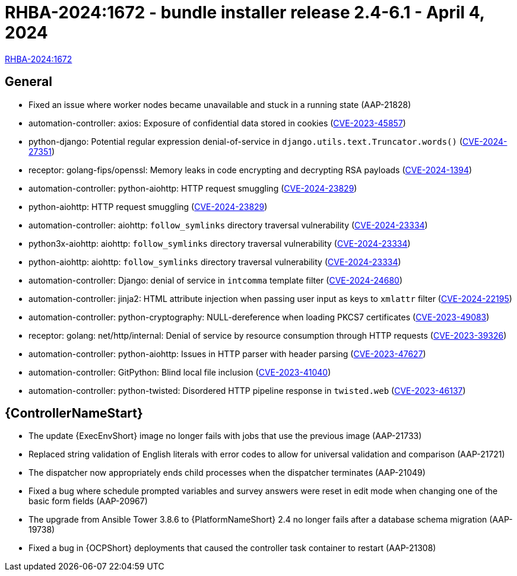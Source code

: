 // This is the release notes file for AAP 2.4 async installer release 2.4-6.1 dated April 4, 2024

[id="bundle-installer-24-61"]

= RHBA-2024:1672 - bundle installer release 2.4-6.1 - April 4, 2024

link:https://access.redhat.com/errata/RHBA-2024:1672[RHBA-2024:1672]

== General

* Fixed an issue where worker nodes became unavailable and stuck in a running state (AAP-21828)

// AAP-21240
* automation-controller: axios: Exposure of confidential data stored in cookies (link:https://access.redhat.com/security/cve/CVE-2023-45857[CVE-2023-45857])

// AAP-21132
* python-django: Potential regular expression denial-of-service in `django.utils.text.Truncator.words()` (link:https://access.redhat.com/security/cve/CVE-2024-27351[CVE-2024-27351])

// AAP-20325
* receptor: golang-fips/openssl: Memory leaks in code encrypting and decrypting RSA payloads (link:https://access.redhat.com/security/cve/CVE-2024-1394[CVE-2024-1394])

// AAP-20073
* automation-controller: python-aiohttp: HTTP request smuggling (link:https://access.redhat.com/security/cve/CVE-2024-23829[CVE-2024-23829])

// AAP-20071
* python-aiohttp: HTTP request smuggling (link:https://access.redhat.com/security/cve/CVE-2024-23829[CVE-2024-23829])

// AAP-20064
* automation-controller: aiohttp: `follow_symlinks` directory traversal vulnerability (link:https://access.redhat.com/security/cve/CVE-2024-23334[CVE-2024-23334])

// AAP-20061 
* python3x-aiohttp: aiohttp: `follow_symlinks` directory traversal vulnerability (link:https://access.redhat.com/security/cve/CVE-2024-23334[CVE-2024-23334])

// AAP-20060
* python-aiohttp: aiohttp: `follow_symlinks` directory traversal vulnerability (link:https://access.redhat.com/security/cve/CVE-2024-23334[CVE-2024-23334])

// AAP-20057
* automation-controller: Django: denial of service in `intcomma` template filter (link:https://access.redhat.com/security/cve/CVE-2024-24680[CVE-2024-24680])

// AAP-19433
* automation-controller: jinja2: HTML attribute injection when passing user input as keys to `xmlattr` filter (link:https://access.redhat.com/security/cve/CVE-2024-22195[CVE-2024-22195])

// AAP-19154
* automation-controller: python-cryptography: NULL-dereference when loading PKCS7 certificates (link:https://access.redhat.com/security/cve/CVE-2023-49083[CVE-2023-49083])

// AAP-18863
* receptor: golang: net/http/internal: Denial of service by resource consumption through HTTP requests (link:https://access.redhat.com/security/cve/CVE-2023-39326[CVE-2023-39326])

// AAP-18266
* automation-controller: python-aiohttp: Issues in HTTP parser with header parsing (link:https://access.redhat.com/security/cve/CVE-2023-47627[CVE-2023-47627])

// AAP-17710
* automation-controller: GitPython: Blind local file inclusion (link:https://access.redhat.com/security/cve/CVE-2023-41040[CVE-2023-41040])

// AAP-17652
* automation-controller: python-twisted: Disordered HTTP pipeline response in `twisted.web` (link:https://access.redhat.com/security/cve/CVE-2023-46137[CVE-2023-46137])


//Automation controller
== {ControllerNameStart}

* The update {ExecEnvShort} image no longer fails with jobs that use the previous image (AAP-21733)

* Replaced string validation of English literals with error codes to allow for universal validation and comparison (AAP-21721)

* The dispatcher now appropriately ends child processes when the dispatcher terminates (AAP-21049)

* Fixed a bug where schedule prompted variables and survey answers were reset in edit mode when changing one of the basic form fields (AAP-20967)

* The upgrade from Ansible Tower 3.8.6 to {PlatformNameShort} 2.4 no longer fails after a database schema migration (AAP-19738)

* Fixed a bug in {OCPShort} deployments that caused the controller task container to restart (AAP-21308)

